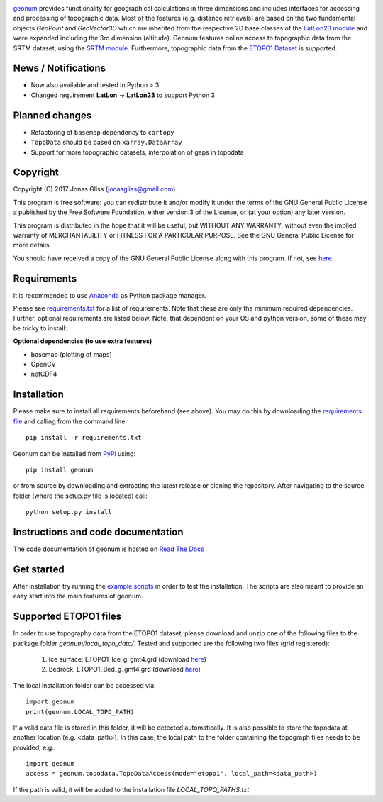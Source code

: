 |build-status| |docs|

`geonum <https://github.com/jgliss/geonum>`__ provides functionality for geographical calculations in three dimensions and includes interfaces for accessing and processing of topographic data. Most of the features (e.g. distance retrievals) are based on the two fundamental objects *GeoPoint* and *GeoVector3D* which are inherited from the respective 2D base classes of the `LatLon23 module <https://pypi.org/project/LatLon23>`_ and were expanded including the 3rd dimension (altitude).
Geonum features online access to topographic data from the SRTM dataset, using the
`SRTM module <https://pypi.python.org/pypi/SRTM.py/>`_. Furthermore, topographic data from the `ETOPO1 Dataset <https://www.ngdc.noaa.gov/mgg/global/global.html>`_ is supported.

News / Notifications
====================

- Now also available and tested in Python > 3
- Changed requirement **LatLon** -> **LatLon23** to support Python 3

Planned changes
===============

- Refactoring of ``basemap`` dependency to ``cartopy``
- ``TopoData`` should be based on ``xarray.DataArray``
- Support for more topographic datasets, interpolation of gaps in topodata

Copyright
=========

Copyright (C) 2017 Jonas Gliss (jonasgliss@gmail.com)

This program is free software: you can redistribute it and/or modify it under the terms of the GNU General Public License a published by the Free Software Foundation, either version 3 of the License, or (at your option) any later version.

This program is distributed in the hope that it will be useful, but WITHOUT ANY WARRANTY; without even the implied warranty of MERCHANTABILITY or FITNESS FOR A PARTICULAR PURPOSE. See the GNU General Public License for more details.

You should have received a copy of the GNU General Public License along with this program. If not, see `here <http://www.gnu.org/licenses/>`__.

Requirements
============

It is recommended to use `Anaconda <https://www.continuum.io/downloads>`_ as Python package manager.

Please see `requirements.txt <https://github.com/jgliss/geonum/blob/master/requirements.txt>`__ for a list of requirements. Note that these are only the minimum required dependencies. Further, optional requirements are listed below. Note, that dependent on your OS and python version, some of these may be tricky to install:

**Optional dependencies (to use extra features)**

- basemap (plotting of maps)
- OpenCV
- netCDF4

Installation
============

Please make sure to install all requirements beforehand (see above). You may do this by downloading the `requirements file <https://github.com/jgliss/geonum/blob/master/requirements.txt>`__ and calling from the command line::

  pip install -r requirements.txt

Geonum can be installed from `PyPi <https://pypi.python.org/pypi/geonum>`_ using::

  pip install geonum

or from source by downloading and extracting the latest release or cloning the repository. After navigating to the source folder (where the setup.py file is located) call::

  python setup.py install

Instructions and code documentation
===================================

The code documentation of geonum is hosted on `Read The Docs <http://geonum.readthedocs.io/en/latest/index.html>`_

Get started
===========

After installation try running the `example scripts <http://geonum.readthedocs.io/en/latest/examples.html>`_ in order to test the installation. The scripts are also meant to provide an easy start into the main features of geonum.

Supported ETOPO1 files
======================

In order to use topography data from the ETOPO1 dataset, please download and unzip one of the following files to the package folder *geonum/local_topo_data/*.
Tested and supported are the following two files (grid registered):

  1. Ice surface: ETOPO1_Ice_g_gmt4.grd (download `here <https://www.ngdc.noaa.gov/mgg/global/relief/ETOPO1/data/ice_surface/grid_registered/netcdf/ETOPO1_Ice_g_gmt4.grd.gz>`__)
  2. Bedrock: ETOPO1_Bed_g_gmt4.grd (download `here <https://www.ngdc.noaa.gov/mgg/global/relief/ETOPO1/data/bedrock/grid_registered/netcdf/ETOPO1_Bed_g_gmt4.grd.gz>`__)

The local installation folder can be accessed via::

  import geonum
  print(geonum.LOCAL_TOPO_PATH)

If a valid data file is stored in this folder, it will be detected automatically. It is also possible to store the topodata at another location (e.g. <data_path>). In this case, the local path to the folder containing the topograph files needs to be provided, e.g.::

  import geonum
  access = geonum.topodata.TopoDataAccess(mode="etopo1", local_path=<data_path>)

If the path is valid, it will be added to the installation file *LOCAL_TOPO_PATHS.txt*

.. |build-status| image:: https://travis-ci.com/jgliss/geonum.svg?branch=master
    :target: https://travis-ci.com/jgliss/geonum

.. |docs| image:: https://readthedocs.org/projects/geonum/badge/?version=latest
    :target: https://geonum.readthedocs.io/en/latest/?badge=latest
